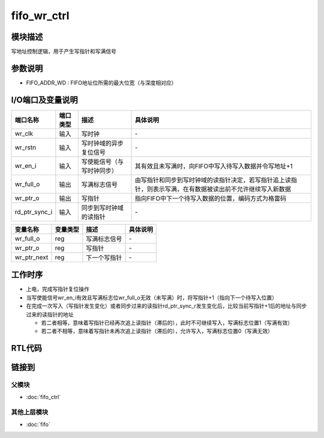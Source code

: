 fifo_wr_ctrl
-----------------------------

模块描述
^^^^^^^^^^^^^^^^^^^^^^^^^^^^^
写地址控制逻辑，用于产生写指针和写满信号

参数说明
^^^^^^^^^^^^^^^^^^^^^^^^^^^^^
.. code-block:: v
   :caption: parameters of fifo_wr_ctrl

   parameter                           FIFO_ADDR_WD    =   3   ;

*  FIFO_ADDR_WD : FIFO地址位所需的最大位宽（与深度相对应）

I/O端口及变量说明
^^^^^^^^^^^^^^^^^^^^^^^^^^^^^
.. code-block:: v
   :caption: I/O ports & variables of fifo_wr_ctrl

   input                               wr_clk          ;
   input                               wr_rstn         ;
   input                               wr_en_i         ;
   output                              wr_full_o       ;
   output [FIFO_ADDR_WD    -1:0]       wr_ptr_o        ;   // write pointer, use gray-code
   input  [FIFO_ADDR_WD    -1:0]       rd_ptr_sync_i   ;   // read pointer (sync), use gray-code

   reg                                 wr_full_o       ;
   reg    [FIFO_ADDR_WD    -1:0]       wr_ptr_o        ;
   reg    [FIFO_ADDR_WD    -1:0]       wr_ptr_next     ;

==============   =========   ============================     ==========================================================================================================
端口名称          端口类型    描述                             具体说明
==============   =========   ============================     ==========================================================================================================
wr_clk            输入        写时钟                            \-
wr_rstn           输入        写时钟域的异步复位信号            \-
wr_en_i           输入        写使能信号（与写时钟同步）        其有效且未写满时，向FIFO中写入待写入数据并令写地址+1
wr_full_o         输出        写满标志信号                      由写指针和同步到写时钟域的读指针决定，若写指针追上读指针，则表示写满，在有数据被读出前不允许继续写入新数据
wr_ptr_o          输出        写指针                            指向FIFO中下一个待写入数据的位置，编码方式为格雷码
rd_ptr_sync_i     输入        同步到写时钟域的读指针            \-
==============   =========   ============================     ==========================================================================================================

============== ========== ============= ================
变量名称        变量类型   描述          具体说明
============== ========== ============= ================
wr_full_o       reg       写满标志信号   \-
wr_ptr_o        reg       写指针         \-
wr_ptr_next     reg       下一个写指针   \-
============== ========== ============= ================

工作时序
^^^^^^^^^^^^^^^^^^^^^^^^^^^^^
*  上电，完成写指针复位操作
*  当写使能信号wr_en_i有效且写满标志位wr_full_o无效（未写满）时，将写指针+1（指向下一个待写入位置）
*  在完成一次写入（写指针发生变化）或者同步过来的读指针rd_ptr_sync_r发生变化后，比较当前写指针+1后的地址与同步过来的读指针的地址

   *  若二者相等，意味着写指针已经再次追上读指针（滞后的），此时不可继续写入，写满标志位置1（写满有效）
   *  若二者不相等，意味着写指针未再次追上读指针（滞后的），允许写入，写满标志位置0（写满无效）

RTL代码
^^^^^^^^^^^^^^^^^^^^^^^^^^^^^
.. code-block:: v
   :caption: fifo_wr_ctrl.v
   :linenos:

   module fifo_wr_ctrl(
      wr_clk          ,
      wr_rstn         ,
      wr_en_i         ,
      wr_full_o       ,
      wr_ptr_o        ,
      rd_ptr_sync_i   
   );

      parameter                           FIFO_ADDR_WD    =   3   ;

      input                               wr_clk          ;
      input                               wr_rstn         ;
      input                               wr_en_i         ;
      output                              wr_full_o       ;
      output [FIFO_ADDR_WD    -1:0]       wr_ptr_o        ;   // write pointer, use gray-code
      input  [FIFO_ADDR_WD    -1:0]       rd_ptr_sync_i   ;   // read pointer (sync), use gray-code

      reg                                 wr_full_o       ;
      reg    [FIFO_ADDR_WD    -1:0]       wr_ptr_o        ;
      reg    [FIFO_ADDR_WD    -1:0]       wr_ptr_next     ;

      always@(*) begin
         case(wr_ptr_o)
               3'b000:     wr_ptr_next = 3'b001;
               3'b001:     wr_ptr_next = 3'b011;
               3'b011:     wr_ptr_next = 3'b010;
               3'b010:     wr_ptr_next = 3'b110;
               3'b110:     wr_ptr_next = 3'b111;
               3'b111:     wr_ptr_next = 3'b101;
               3'b101:     wr_ptr_next = 3'b100;
               3'b100:     wr_ptr_next = 3'b000;
         endcase
      end 
      always@(*) begin
         if      (wr_ptr_next == rd_ptr_sync_i) begin
               wr_full_o <= 1'b1;
         end
         else if (wr_ptr_next != rd_ptr_sync_i) begin
               wr_full_o <= 1'b0;
         end
      end

      always@(posedge wr_clk or negedge wr_rstn) begin
         if(~wr_rstn) begin
               wr_ptr_o <= 3'b000;
         end
         else begin
               if((wr_en_i == 1'b1) && (wr_full_o == 1'b0)) begin
                  wr_ptr_o <= wr_ptr_next;
               end
         end
      end

   endmodule

链接到
^^^^^^^^^^^^^^^^^^^^^^^^^^^^^

父模块
*****************************
*  :doc:`fifo_ctrl`

其他上层模块
*****************************
*  :doc:`fifo`
